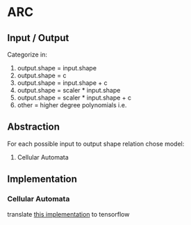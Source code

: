 *  ARC
** Input / Output

   Categorize in: 

   1. output.shape = input.shape
   2. output.shape = c
   3. output.shape = input.shape + c
   4. output.shape = scaler * input.shape
   5. output.shape = scaler * input.shape + c
   6. other = higher degree polynomials i.e.

** Abstraction

   For each possible input to output shape relation chose model:

   1. Cellular Automata


** Implementation

*** Cellular Automata
    translate [[https://www.kaggle.com/teddykoker/training-cellular-automata-part-ii-learning-tasks][this implementation]] to tensorflow 
    
